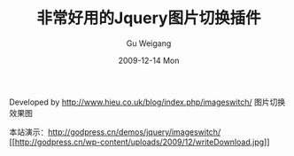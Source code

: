#+TITLE: 非常好用的Jquery图片切换插件
#+AUTHOR: Gu Weigang
#+EMAIL: guweigang@outlook.com
#+DATE: 2009-12-14 Mon
#+URI: /blog/2009/12/14/very-easy-to-use-jquery-picture-switch-plug/
#+KEYWORDS: 
#+TAGS: imageswitch, javascript, jquery, jquery plugin, 图片切换
#+LANGUAGE: zh_CN
#+OPTIONS: H:3 num:nil toc:nil \n:nil ::t |:t ^:nil -:nil f:t *:t <:t
#+DESCRIPTION: 

Developed by [[http://www.hieu.co.uk/blog/index.php/imageswitch/][http://www.hieu.co.uk/blog/index.php/imageswitch/]]
图片切换效果图
[[http://godpress.cn/wp-content/uploads/2009/12/QQ截图未命名.png]]

本站演示：[[http://godpress.cn/demos/jquery/imageswitch/][http://godpress.cn/demos/jquery/imageswitch/]]
[[http://godpress.cn/demos/jquery/imageswitch/imageswitch.rar][[[http://godpress.cn/wp-content/uploads/2009/12/writeDownload.jpg]]]]


